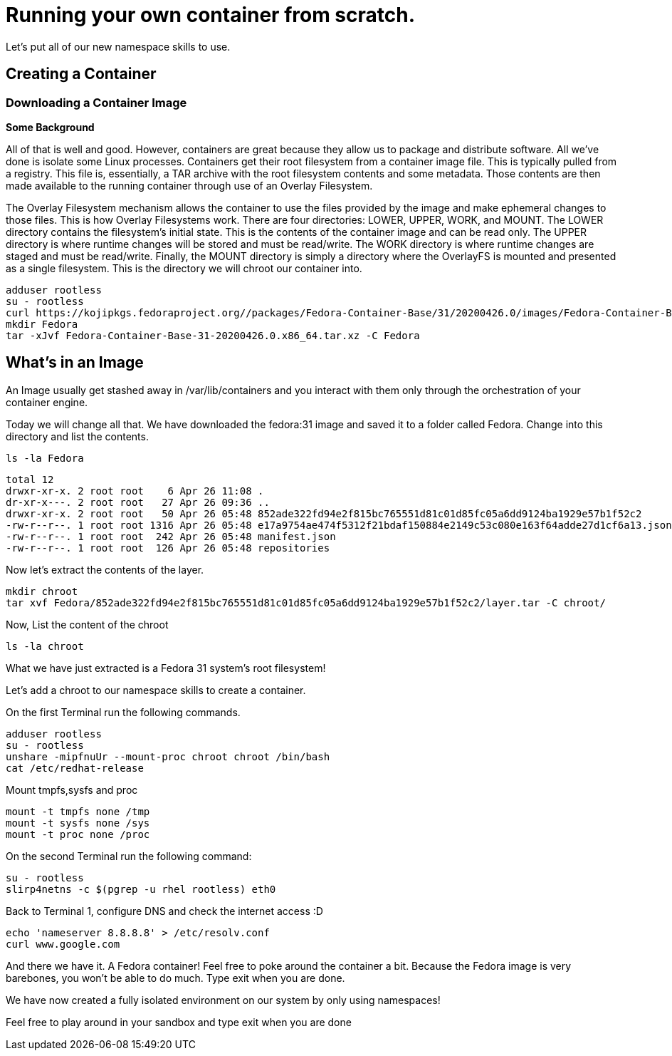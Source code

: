 = Running your own container from scratch.

Let's put all of our new namespace skills to use.

== Creating a Container

=== Downloading a Container Image

*Some Background*

All of that is well and good. However, containers are great because they allow us to package and distribute software. All we've done is isolate some Linux processes.
Containers get their root filesystem from a container image file. This is typically pulled from a registry. This file is, essentially, a TAR archive with the root filesystem contents and some metadata. Those contents are then made available to the running container through use of an Overlay Filesystem. 

The Overlay Filesystem mechanism allows the container to use the files provided by the image and make ephemeral changes to those files. This is how Overlay Filesystems work. There are four directories: LOWER, UPPER, WORK, and MOUNT. The LOWER directory contains the filesystem's initial state. This is the contents of the container image and can be read only. The UPPER directory is where runtime changes will be stored and must be read/write. The WORK directory is where runtime changes are staged and must be read/write. Finally, the MOUNT directory is simply a directory where the OverlayFS is mounted and presented as a single filesystem. This is the directory we will chroot our container into.

```
adduser rootless
su - rootless
curl https://kojipkgs.fedoraproject.org//packages/Fedora-Container-Base/31/20200426.0/images/Fedora-Container-Base-31-20200426.0.x86_64.tar.xz -o Fedora-Container-Base-31-20200426.0.x86_64.tar.xz
mkdir Fedora
tar -xJvf Fedora-Container-Base-31-20200426.0.x86_64.tar.xz -C Fedora
```

== What's in an Image

An Image usually get stashed away in /var/lib/containers and you interact with them only through the orchestration of your container engine. 

Today we will change all that. We have downloaded the fedora:31 image and saved it to a folder called Fedora. Change into this directory and list the contents.

```
ls -la Fedora
```

```
total 12
drwxr-xr-x. 2 root root    6 Apr 26 11:08 .
dr-xr-x---. 2 root root   27 Apr 26 09:36 ..
drwxr-xr-x. 2 root root   50 Apr 26 05:48 852ade322fd94e2f815bc765551d81c01d85fc05a6dd9124ba1929e57b1f52c2
-rw-r--r--. 1 root root 1316 Apr 26 05:48 e17a9754ae474f5312f21bdaf150884e2149c53c080e163f64adde27d1cf6a13.json
-rw-r--r--. 1 root root  242 Apr 26 05:48 manifest.json
-rw-r--r--. 1 root root  126 Apr 26 05:48 repositories
```

Now let's extract the contents of the layer.

```
mkdir chroot
tar xvf Fedora/852ade322fd94e2f815bc765551d81c01d85fc05a6dd9124ba1929e57b1f52c2/layer.tar -C chroot/
```

Now, List the content of the chroot

```
ls -la chroot
```

What we have just extracted is a Fedora 31 system's root filesystem!

Let's add a chroot to our namespace skills to create a container.

On the first Terminal run the following commands.

```
adduser rootless
su - rootless
unshare -mipfnuUr --mount-proc chroot chroot /bin/bash
cat /etc/redhat-release
```

Mount tmpfs,sysfs and proc

```
mount -t tmpfs none /tmp
mount -t sysfs none /sys
mount -t proc none /proc
```

On the second Terminal run the following command:

```
su - rootless
slirp4netns -c $(pgrep -u rhel rootless) eth0
```

Back to Terminal 1, configure DNS and check the internet access :D

```
echo 'nameserver 8.8.8.8' > /etc/resolv.conf
curl www.google.com
```

And there we have it. A Fedora container! Feel free to poke around the container a bit. Because the Fedora image is very barebones, you won't be able to do much. 
Type exit when you are done.

We have now created a fully isolated environment on our system by only using namespaces!

Feel free to play around in your sandbox and type exit when you are done